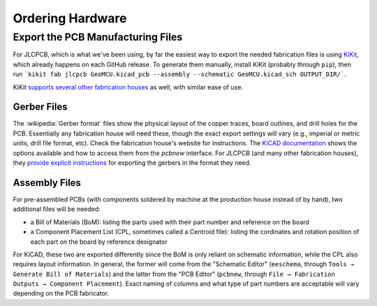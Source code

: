 Ordering Hardware
=================

.. _exports:

Export the PCB Manufacturing Files
------------------------------------

For JLCPCB, which is what we've been using, by far the easiest way to export the needed fabrication files is using `KiKit <https://yaqwsx.github.io/KiKit/v1.4/fabrication/jlcpcb/>`_, which already happens on each GitHub release. To generate them manually, install KiKit (probably through ``pip``), then run ```kikit fab jlcpcb GeoMCU.kicad_pcb --assembly --schematic GeoMCU.kicad_sch OUTPUT_DIR/```.

KiKit `supports several other fabrication houses <https://yaqwsx.github.io/KiKit/upstream/fabrication/intro/>`_ as well, with similar ease of use.

.. _gerbers:

Gerber Files
+++++++++++++++++++++++++++

The :wikipedia:`Gerber format` files show the physical layout of the copper traces, board outlines, and drill holes for the PCB. Essentially any fabrication house will need these, though the exact export settings will vary (e.g., imperial or metric units, drill file format, etc). Check the fabrication house's website for instructions. The `KiCAD documentation <https://docs.kicad.org/8.0/en/pcbnew/pcbnew.html#generating_outputs>`_ shows the options available and how to access them from the `pcbnew` interface.
For JLCPCB (and many other fabrication houses), they `provide explicit instructions <https://jlcpcb.com/help/article/how-to-generate-gerber-and-drill-files-in-kicad-8>`_ for exporting the gerbers in the format they need.


.. _bom_cpl:

Assembly Files
+++++++++++++++++++++++++++++++++++

For pre-assembled PCBs (with components soldered by machine at the production house instead of by hand), two additional files will be needed:

- a Bill of Materials (BoM): listing the parts used with their part number and reference on the board
- a Component Placement List (CPL, sometimes called a Centroid file): listing the cordinates and rotation position of each part on the board by reference designator

For KiCAD, these two are exported differently since the BoM is only reliant on schematic information, while the CPL also requires layout information. In general, the former will come from the "Schematic Editor" (``eeschema``, through ``Tools → Generate Bill of Materials``) and the latter from the "PCB Editor" (``pcbnew``, through ``File → Fabrication Outputs → Component Placement``). Exact naming of columns and what type of part numbers are acceptable will vary depending on the PCB fabricator.
